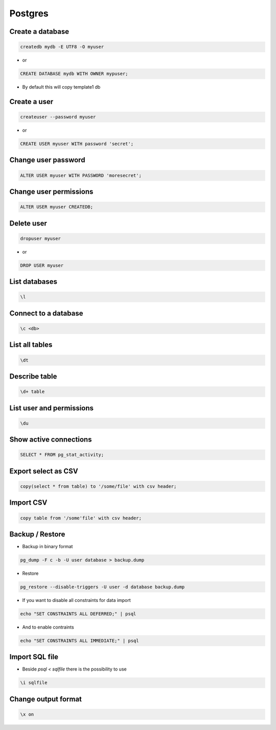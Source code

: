 ########
Postgres
########

Create a database
==================

.. code-block:: bash

  createdb mydb -E UTF8 -O myuser

* or

.. code-block:: bash

  CREATE DATABASE mydb WITH OWNER mypuser;

* By default this will copy template1 db


Create a user
==============

.. code-block:: bash

  createuser --password myuser

* or

.. code-block:: bash

  CREATE USER myuser WITH password 'secret';


Change user password
=====================

.. code-block:: bash

  ALTER USER myuser WITH PASSWORD 'moresecret';

Change user permissions
========================

.. code-block:: bash

  ALTER USER myuser CREATEDB;

Delete user
============

.. code-block:: bash

  dropuser myuser


* or

.. code-block:: bash

  DROP USER myuser

List databases
===============

.. code-block:: bash

  \l

Connect to a database
======================

.. code-block:: bash

  \c <db>

List all tables
================

.. code-block:: bash

  \dt


Describe table
==============

.. code-block:: bash

  \d+ table


List user and permissions
==========================

.. code-block:: bash

  \du


Show active connections
=======================

.. code-block:: bash

  SELECT * FROM pg_stat_activity;


Export select as CSV
====================

.. code-block:: bash

  copy(select * from table) to '/some/file' with csv header;


Import CSV
==========

.. code-block:: bash

  copy table from '/some'file' with csv header;

Backup / Restore
================

* Backup in binary format

.. code-block:: bash

  pg_dump -F c -b -U user database > backup.dump

* Restore

.. code-block:: bash

  pg_restore --disable-triggers -U user -d database backup.dump

* If you want to disable all constraints for data import

.. code-block:: bash

  echo "SET CONSTRAINTS ALL DEFERRED;" | psql

* And to enable contraints

.. code-block:: bash

  echo "SET CONSTRAINTS ALL IMMEDIATE;" | psql


Import SQL file
================

* Beside `psql < sqlfile` there is the possibility to use

.. code-block:: bash

  \i sqlfile


Change output format
====================

.. code-block:: bash

  \x on
